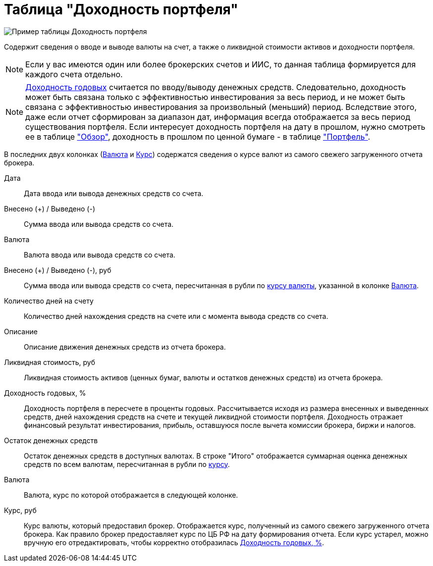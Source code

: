 = Таблица "Доходность портфеля"
:imagesdir: https://user-images.githubusercontent.com/11336712

image::100395491-3172f100-3052-11eb-9652-cd5730ac2e6f.png[Пример таблицы Доходность портфеля]

Содержит сведения о вводе и выводе валюты на счет, а также о ликвидной стоимости активов и доходности портфеля.

NOTE: Если у вас имеются один или более брокерских счетов и ИИС, то данная таблица формируется
для каждого счета отдельно.

NOTE: <<profit, Доходность годовых>> считается по вводу/выводу денежных средств. Следовательно, доходность может быть
связана только с эффективностью инвестирования за весь период, и не может быть связана с эффективностью инвестирования
за произвольный (меньший) период. Вследствие этого, даже если отчет сформирован за диапазон дат, информация всегда
отображается за весь период существования портфеля. Если интересует доходность портфеля на дату в прошлом, нужно
смотреть ее в таблице <<portfolio-analysis.adoc#, "Обзор">>, доходность в прошлом по ценной бумаге - в таблице
<<portfolio-status.adoc#, "Портфель">>.

В последних двух колонках (<<currency-name,Валюта>> и <<exchange-rate,Курс>>) содержатся сведения о курсе валют
из самого свежего загруженного отчета брокера.

[#date]
Дата::
    Дата ввода или вывода денежных средств со счета.

[#cash]
Внесено (+) / Выведено (-)::
    Сумма ввода или вывода средств со счета.

[#currency]
Валюта::
    Валюта ввода или вывода средств со счета.

[#cash-rub]
Внесено (+) / Выведено (-), руб::
    Сумма ввода или вывода средств со счета, пересчитанная в рубли по <<exchange-rate, курсу валюты>>, указанной в колонке
<<currency-name, Валюта>>.

[#days-count]
Количество дней на счету::
    Количество дней нахождения средств на счете или с момента вывода средств со счета.

[#description]
Описание::
    Описание движения денежных средств из отчета брокера.

[#liquidation-value-rub]
Ликвидная стоимость, руб::
    Ликвидная стоимость активов (ценных бумаг, валюты и остатков денежных средств) из отчета брокера.

[#profit]
Доходность годовых, %::
    Доходность портфеля в пересчете в проценты годовых. Рассчитывается исходя из размера внесенных и выведенных средств,
дней нахождения средств на счете и текущей ликвидной стоимости портфеля. Доходность отражает финансовый результат
инвестирования, прибыль, оставшуюся после вычета комиссии брокера, биржи и налогов.

[#cash-balance]
Остаток денежных средств::
    Остаток денежных средств в доступных валютах. В строке "Итого" отображается суммарная оценка денежных средств
по всем валютам, пересчитанная в рубли по <<exchange-rate, курсу>>.

[#currency-name]
Валюта::
    Валюта, курс по которой отображается в следующей колонке.

[#exchange-rate]
Курс, руб::
    Курс валюты, который предоставил брокер. Отображается курс, полученный из самого свежего загруженного отчета брокера.
Как правило брокер предоставляет курс по ЦБ РФ на дату формирования отчета. Если курс устарел, можно вручную его
отредактировать, чтобы корректно отобразилась <<profit, Доходность годовых, %>>.
